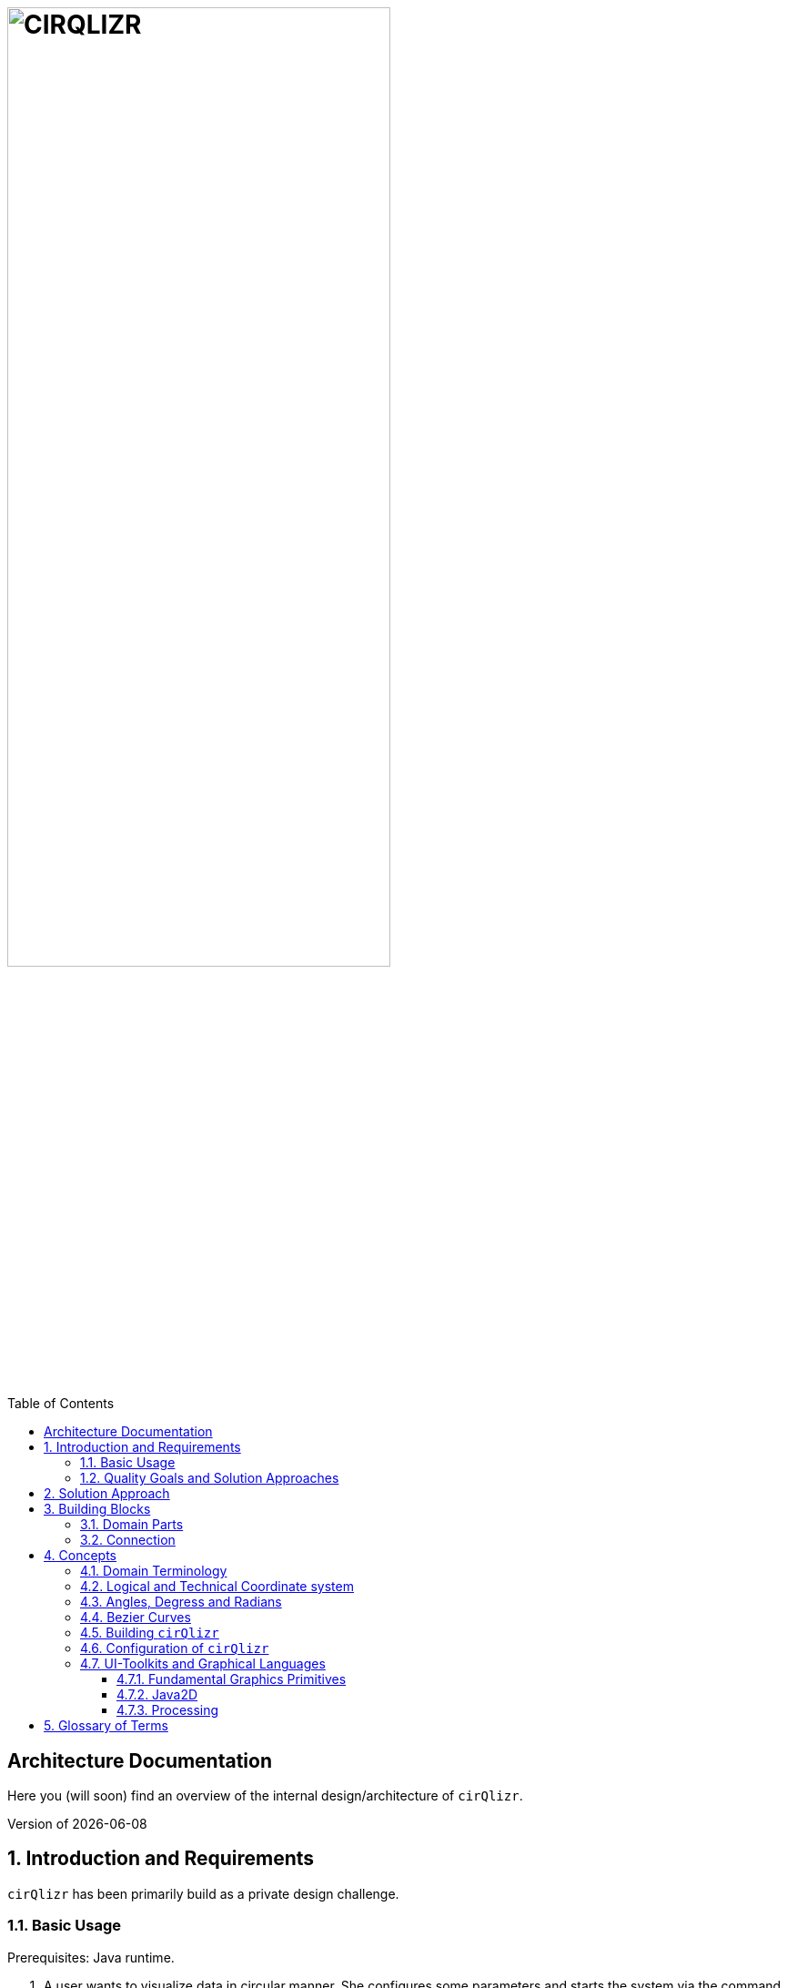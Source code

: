 :toc:
:toclevels: 4
:toc-position: left

= image:./images/cirQlizr-logo.png[CIRQLIZR, 70%]

:numbered!:
== Architecture Documentation

:imagesdir: ./images
:experimental:
:email: gernot.starke@innoq.com
:date: {docdate}
:numbered:

Here you (will soon) find an overview of the internal
design/architecture of kbd:[cirQlizr].

[small]#Version of {docdate}#

== Introduction and Requirements
kbd:[cirQlizr] has been primarily build as a private design challenge.


=== Basic Usage

Prerequisites: Java runtime.

. A user wants to visualize data in circular manner. She configures some parameters
 and starts the system via the command line or the [Gradle] build system.

. A user wants to visualize own data in circular manner. She can either
implement (a subclass of) a DataProvider or supply data in csv or text file.

=== Quality Goals and Solution Approaches

[options="header", cols="1,2,4a,4a"]
.Quality-Goals
|===
| Priority | Quality-Goal | Scenario | Approach

| 1        | Flexibility
| kbd:[cirQlizr] supports multiple UI technologies, e.g:

* Java2D
* JavaFX
* SVG
* HTML5 or WebGL

| Strictly separate _domain_ from _technical_ components within
the software design.

| 2        | Flexibility
| Details of output devices (like resolution), number of lines/connections,
colors etc. can be configured.
| File-based configuration and Configuration class.
|===

== Solution Approach

Adhere to the _separation of concern_ design principle:

* separate user-interface technology from the _domain_ of circular
computation, segments and connections

See <<Building-Blocks>> for details.

[[Building-Blocks]]
== Building Blocks

[[cirqulizer-whitebox]]
.Cirqulizer Whitebox (internal design)
image::cirqlizr-model.png[width="80%"]

[cols="1a,3a", options="header"]
.Cirqulizer Building Blocks
|===
| Name | Explanation

| ConnectionNode  | A point belonging to a -> Segment where a ->Connection begins
or ends. ConnectionNodes are evenly distributed along their Segment.

| Segment | Part of the circle, associated to zero or more ->Connections.
Correspond to elements of the value-set.

|===

=== Domain Parts
The classes shown in blue within figure <<cirqulizer-whitebox>> belong to the
technology-neutral domain-part of kbd:[cirQlizr]. All domain calculations
are performed within a purely mathematical coordinate system (with resolution or
currently 1000 units) and later transformed into one or more
technical coordinate systems having arbitrary, configurable resolutions.

Section <<coordinates, Concepts/Coordinate-Systems>> explains the details
of this _separation of concern_.

TODO: explain coordinate transformation

=== Connection
A Connection can be a (currently quadratic) <<bezier-curves,Bezier curve>> or
a straight line.

== Concepts

=== Domain Terminology

[[coordinates]]
=== Logical and Technical Coordinate system

All calculations are initially performed by domain classes within
a logical coordinate system with typical mathematical orientation
(x and y axis point right/upwards). Within this coordinate system,
the circle where we create segments and connections has a
radius of 1000 units.

[[logical-coord-system]]
.Logical Coordinate System
image::logical-coords.jpg[]

In the diagram you find one (Bezier) connection (green line) together
with its two ConnectionNodes and the Bezier control point.


=== Angles, Degress and Radians

[[bezier-curves]]
=== Bezier Curves

=== Building kbd:[cirQlizr]


=== Configuration of kbd:[cirQlizr]
kbd:[cirQlizr] expects configuration options to be specified
in the file `cirQlirz.config`, which is read upon startup.

TODO: Supply the filename as command-line parameter.

The comments provided in that file should be sufficient
to understand most of the parameters.

=== UI-Toolkits and Graphical Languages
kbd:[cirQlizr] currently supports Java2D, but is designed to support
JavaFX, SVG and Processing without code changes to its core.

==== Fundamental Graphics Primitives
// TODO

==== Java2D

==== Processing
The https://processing.org/reference/[Processing language] contains many
constructs known from UI toolkits like Java2D.

== Glossary of Terms

BCP:: Bezier Control point.
cirQlizr:: Circular Visualizer
POO:: Point of origin (in a coordinate system)
value-set:: The set of (distinct!) values that are part of the data to be visualized.
In case of numbers, the value-set consists of the digits from 0 to 9.

https://processing.org/[Processing]:: From their website:
"Processing is a flexible software sketchbook and a language for
learning how to code within the context of visual arts."

A domain-specific language plus corresponding development and runtime tools to
describe and implement graphics, both in 2D and 3D. Processing is implemented
in Java and is available for JavaScript too. kbd:[cirQlizr] uses the Processing language
as one output format.
